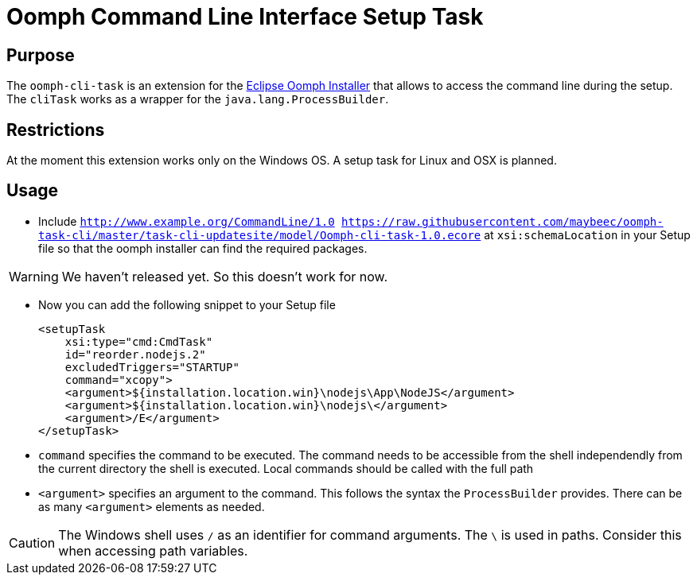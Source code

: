 = Oomph Command Line Interface Setup Task

== Purpose
The `oomph-cli-task` is an extension for the https://projects.eclipse.org/proposals/oomph[Eclipse Oomph Installer] that allows to access the command line during the setup. The `cliTask` works as a wrapper for the `java.lang.ProcessBuilder`.

== Restrictions
At the moment this extension works only on the Windows OS. A setup task for Linux and OSX is planned.

== Usage

* Include `http://www.example.org/CommandLine/1.0 https://raw.githubusercontent.com/maybeec/oomph-task-cli/master/task-cli-updatesite/model/Oomph-cli-task-1.0.ecore` at `xsi:schemaLocation` in your Setup file so that the oomph installer can find the required packages.

[WARNING]
====
We haven't released yet. So this doesn't work for now.
====

* Now you can add the following snippet to your Setup file
[source, xml]
<setupTask
    xsi:type="cmd:CmdTask"
    id="reorder.nodejs.2"
    excludedTriggers="STARTUP"
    command="xcopy">
    <argument>${installation.location.win}\nodejs\App\NodeJS</argument>
    <argument>${installation.location.win}\nodejs\</argument>
    <argument>/E</argument>
</setupTask>

* `command` specifies the command to be executed. The command needs to be accessible from the shell independendly from the current directory the shell is executed. Local commands should be called with the full path
* `<argument>` specifies an argument to the command. This follows the syntax the `ProcessBuilder` provides. There can be as many `<argument>` elements as needed.

[CAUTION]
====
The Windows shell uses `/` as an identifier for command arguments. The `\` is used in paths. Consider this when accessing path variables.
====
